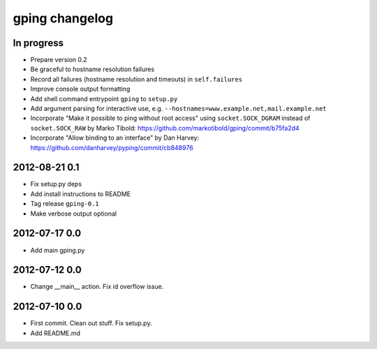 ***************
gping changelog
***************

In progress
===========
- Prepare version 0.2
- Be graceful to hostname resolution failures
- Record all failures (hostname resolution and timeouts) in ``self.failures``
- Improve console output formatting
- Add shell command entrypoint ``gping`` to ``setup.py``
- Add argument parsing for interactive use, e.g. ``--hostnames=www.example.net,mail.example.net``
- Incorporate "Make it possible to ping without root access" using ``socket.SOCK_DGRAM`` instead of ``socket.SOCK_RAW``
  by Marko Tibold: https://github.com/markotibold/gping/commit/b75fa2d4
- Incorporate  "Allow binding to an interface" by Dan Harvey: https://github.com/danharvey/pyping/commit/cb848976


2012-08-21 0.1
==============
- Fix setup.py deps
- Add install instructions to README
- Tag release ``gping-0.1``
- Make verbose output optional

2012-07-17 0.0
==============
- Add main gping.py

2012-07-12 0.0
==============
- Change __main__ action. Fix id overflow issue.

2012-07-10 0.0
==============
- First commit. Clean out stuff. Fix setup.py.
- Add README.md

